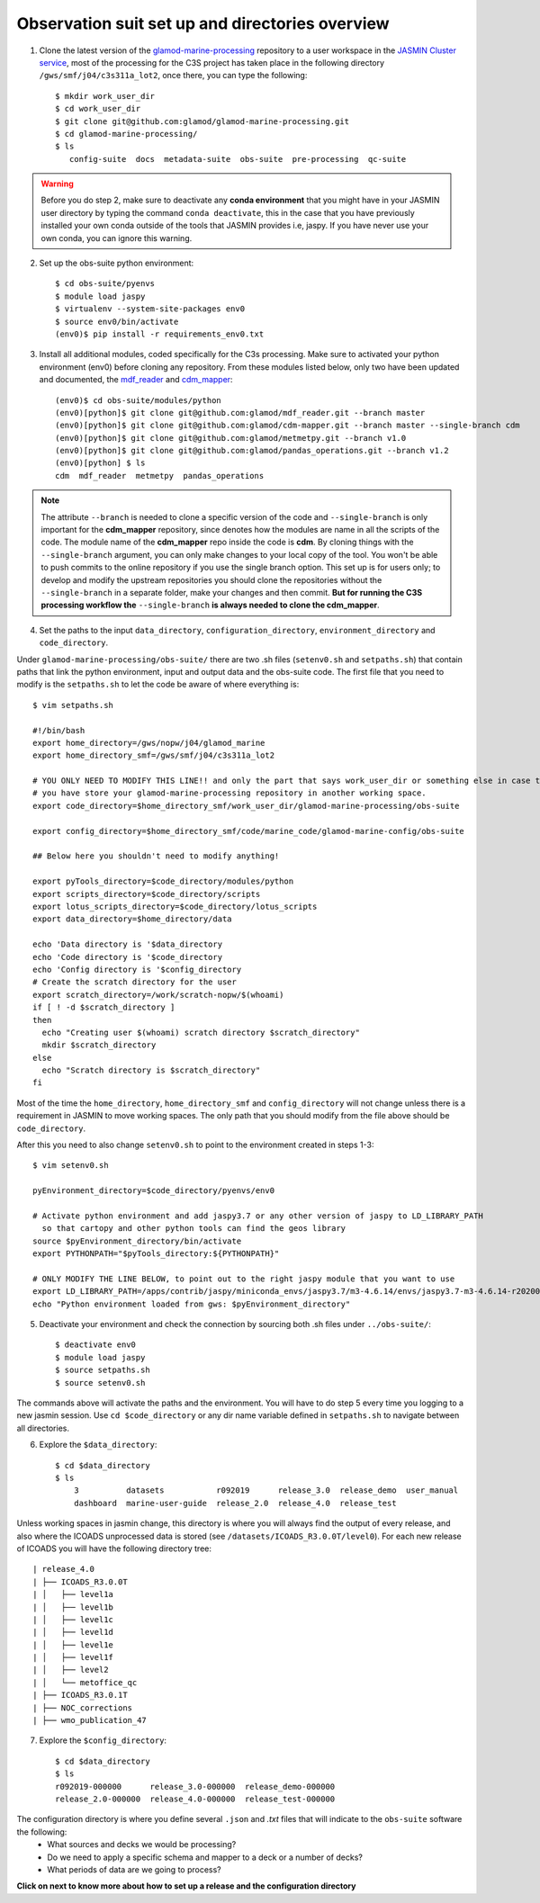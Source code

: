 .. _obs-suite-set-up:

================================================
Observation suit set up and directories overview
================================================

1. Clone the latest version of the `glamod-marine-processing <https://github.com/glamod/glamod-marine-processing>`_ repository to a user workspace in the `JASMIN Cluster service <https://help.jasmin.ac.uk/category/158-getting-started>`_, most of the processing for the C3S project has taken place in the following directory ``/gws/smf/j04/c3s311a_lot2``, once there, you can type the following::

    $ mkdir work_user_dir
    $ cd work_user_dir
    $ git clone git@github.com:glamod/glamod-marine-processing.git
    $ cd glamod-marine-processing/
    $ ls
       config-suite  docs  metadata-suite  obs-suite  pre-processing  qc-suite

.. warning:: Before you do step 2, make sure to deactivate any **conda environment** that you might have in your JASMIN user directory by typing the command ``conda deactivate``, this in the case that you have previously installed your own conda outside of the tools that JASMIN provides i.e, jaspy. If you have never use your own conda, you can ignore this warning.

2. Set up the obs-suite python environment::

    $ cd obs-suite/pyenvs
    $ module load jaspy
    $ virtualenv --system-site-packages env0
    $ source env0/bin/activate
    (env0)$ pip install -r requirements_env0.txt

3. Install all additional modules, coded specifically for the C3s processing. Make sure to activated your python environment (env0) before cloning any repository. From these modules listed below, only two have been updated and documented, the `mdf_reader <https://glamod.github.io/mdf_reader_documentation/>`_ and `cdm_mapper <https://glamod.github.io/cdm_mapper_documentation/>`_::

    (env0)$ cd obs-suite/modules/python
    (env0)[python]$ git clone git@github.com:glamod/mdf_reader.git --branch master
    (env0)[python]$ git clone git@github.com:glamod/cdm-mapper.git --branch master --single-branch cdm
    (env0)[python]$ git clone git@github.com:glamod/metmetpy.git --branch v1.0
    (env0)[python]$ git clone git@github.com:glamod/pandas_operations.git --branch v1.2
    (env0)[python] $ ls
    cdm  mdf_reader  metmetpy  pandas_operations

.. note:: The attribute ``--branch`` is needed to clone a specific version of the code and ``--single-branch`` is only important for the **cdm_mapper** repository, since denotes how the modules are name in all the scripts of the code. The module name of the **cdm_mapper** repo inside the code is **cdm**. By cloning things with the ``--single-branch`` argument, you can only make changes to your local copy of the tool. You won't be able to push commits to the online repository if you use the single branch option. This set up is for users only; to develop and modify the upstream repositories you should clone the repositories without the ``--single-branch`` in a separate folder, make your changes and then commit. **But for running the C3S processing workflow the** ``--single-branch`` **is always needed to clone the cdm_mapper**.

4. Set the paths to the input ``data_directory``, ``configuration_directory``, ``environment_directory`` and ``code_directory``.

Under ``glamod-marine-processing/obs-suite/`` there are two .sh files (``setenv0.sh`` and ``setpaths.sh``) that contain paths that link the python environment, input and output data and the obs-suite code. The first file that you need to modify is the ``setpaths.sh`` to let the code be aware of where everything is::

        $ vim setpaths.sh

        #!/bin/bash
        export home_directory=/gws/nopw/j04/glamod_marine
        export home_directory_smf=/gws/smf/j04/c3s311a_lot2

        # YOU ONLY NEED TO MODIFY THIS LINE!! and only the part that says work_user_dir or something else in case that
        # you have store your glamod-marine-processing repository in another working space.
        export code_directory=$home_directory_smf/work_user_dir/glamod-marine-processing/obs-suite

        export config_directory=$home_directory_smf/code/marine_code/glamod-marine-config/obs-suite

        ## Below here you shouldn't need to modify anything!

        export pyTools_directory=$code_directory/modules/python
        export scripts_directory=$code_directory/scripts
        export lotus_scripts_directory=$code_directory/lotus_scripts
        export data_directory=$home_directory/data

        echo 'Data directory is '$data_directory
        echo 'Code directory is '$code_directory
        echo 'Config directory is '$config_directory
        # Create the scratch directory for the user
        export scratch_directory=/work/scratch-nopw/$(whoami)
        if [ ! -d $scratch_directory ]
        then
          echo "Creating user $(whoami) scratch directory $scratch_directory"
          mkdir $scratch_directory
        else
          echo "Scratch directory is $scratch_directory"
        fi

Most of the time the ``home_directory``, ``home_directory_smf`` and ``config_directory`` will not change unless there is a requirement in JASMIN to move working spaces. The only path that you should modify from the file above should be ``code_directory``.

After this you need to also change ``setenv0.sh`` to point to the environment created in steps 1-3::

        $ vim setenv0.sh

        pyEnvironment_directory=$code_directory/pyenvs/env0

        # Activate python environment and add jaspy3.7 or any other version of jaspy to LD_LIBRARY_PATH
          so that cartopy and other python tools can find the geos library
        source $pyEnvironment_directory/bin/activate
        export PYTHONPATH="$pyTools_directory:${PYTHONPATH}"

        # ONLY MODIFY THE LINE BELOW, to point out to the right jaspy module that you want to use
        export LD_LIBRARY_PATH=/apps/contrib/jaspy/miniconda_envs/jaspy3.7/m3-4.6.14/envs/jaspy3.7-m3-4.6.14-r20200606/lib/:$LD_LIBRARY_PATH
        echo "Python environment loaded from gws: $pyEnvironment_directory"

5. Deactivate your environment and check the connection by sourcing both .sh files under ``../obs-suite/``::

    $ deactivate env0
    $ module load jaspy
    $ source setpaths.sh
    $ source setenv0.sh

The commands above will activate the paths and the environment. You will have to do step 5 every time you logging to a new jasmin session. Use ``cd $code_directory`` or any dir name variable defined in ``setpaths.sh`` to navigate between all directories.

6. Explore the ``$data_directory``::

    $ cd $data_directory
    $ ls
        3          datasets           r092019      release_3.0  release_demo  user_manual
        dashboard  marine-user-guide  release_2.0  release_4.0  release_test

Unless working spaces in jasmin change, this directory is where you will always find the output of every release, and also where the ICOADS unprocessed data is stored (see ``/datasets/ICOADS_R3.0.0T/level0``). For each new release of ICOADS you will have the following directory tree::

        | release_4.0
        | ├── ICOADS_R3.0.0T
        | │   ├── level1a
        | │   ├── level1b
        | │   ├── level1c
        | │   ├── level1d
        | │   ├── level1e
        | │   ├── level1f
        | │   ├── level2
        | │   └── metoffice_qc
        | ├── ICOADS_R3.0.1T
        | ├── NOC_corrections
        | ├── wmo_publication_47

7. Explore the ``$config_directory``::

    $ cd $data_directory
    $ ls
    r092019-000000      release_3.0-000000  release_demo-000000
    release_2.0-000000  release_4.0-000000  release_test-000000

The configuration directory is where you define several ``.json`` and `.txt` files that will indicate to the ``obs-suite`` software the following:
    - What sources and decks we would be processing?
    - Do we need to apply a specific schema and mapper to a deck or a number of decks?
    - What periods of data are we going to process?

**Click on next to know more about how to set up a release and the configuration directory**
